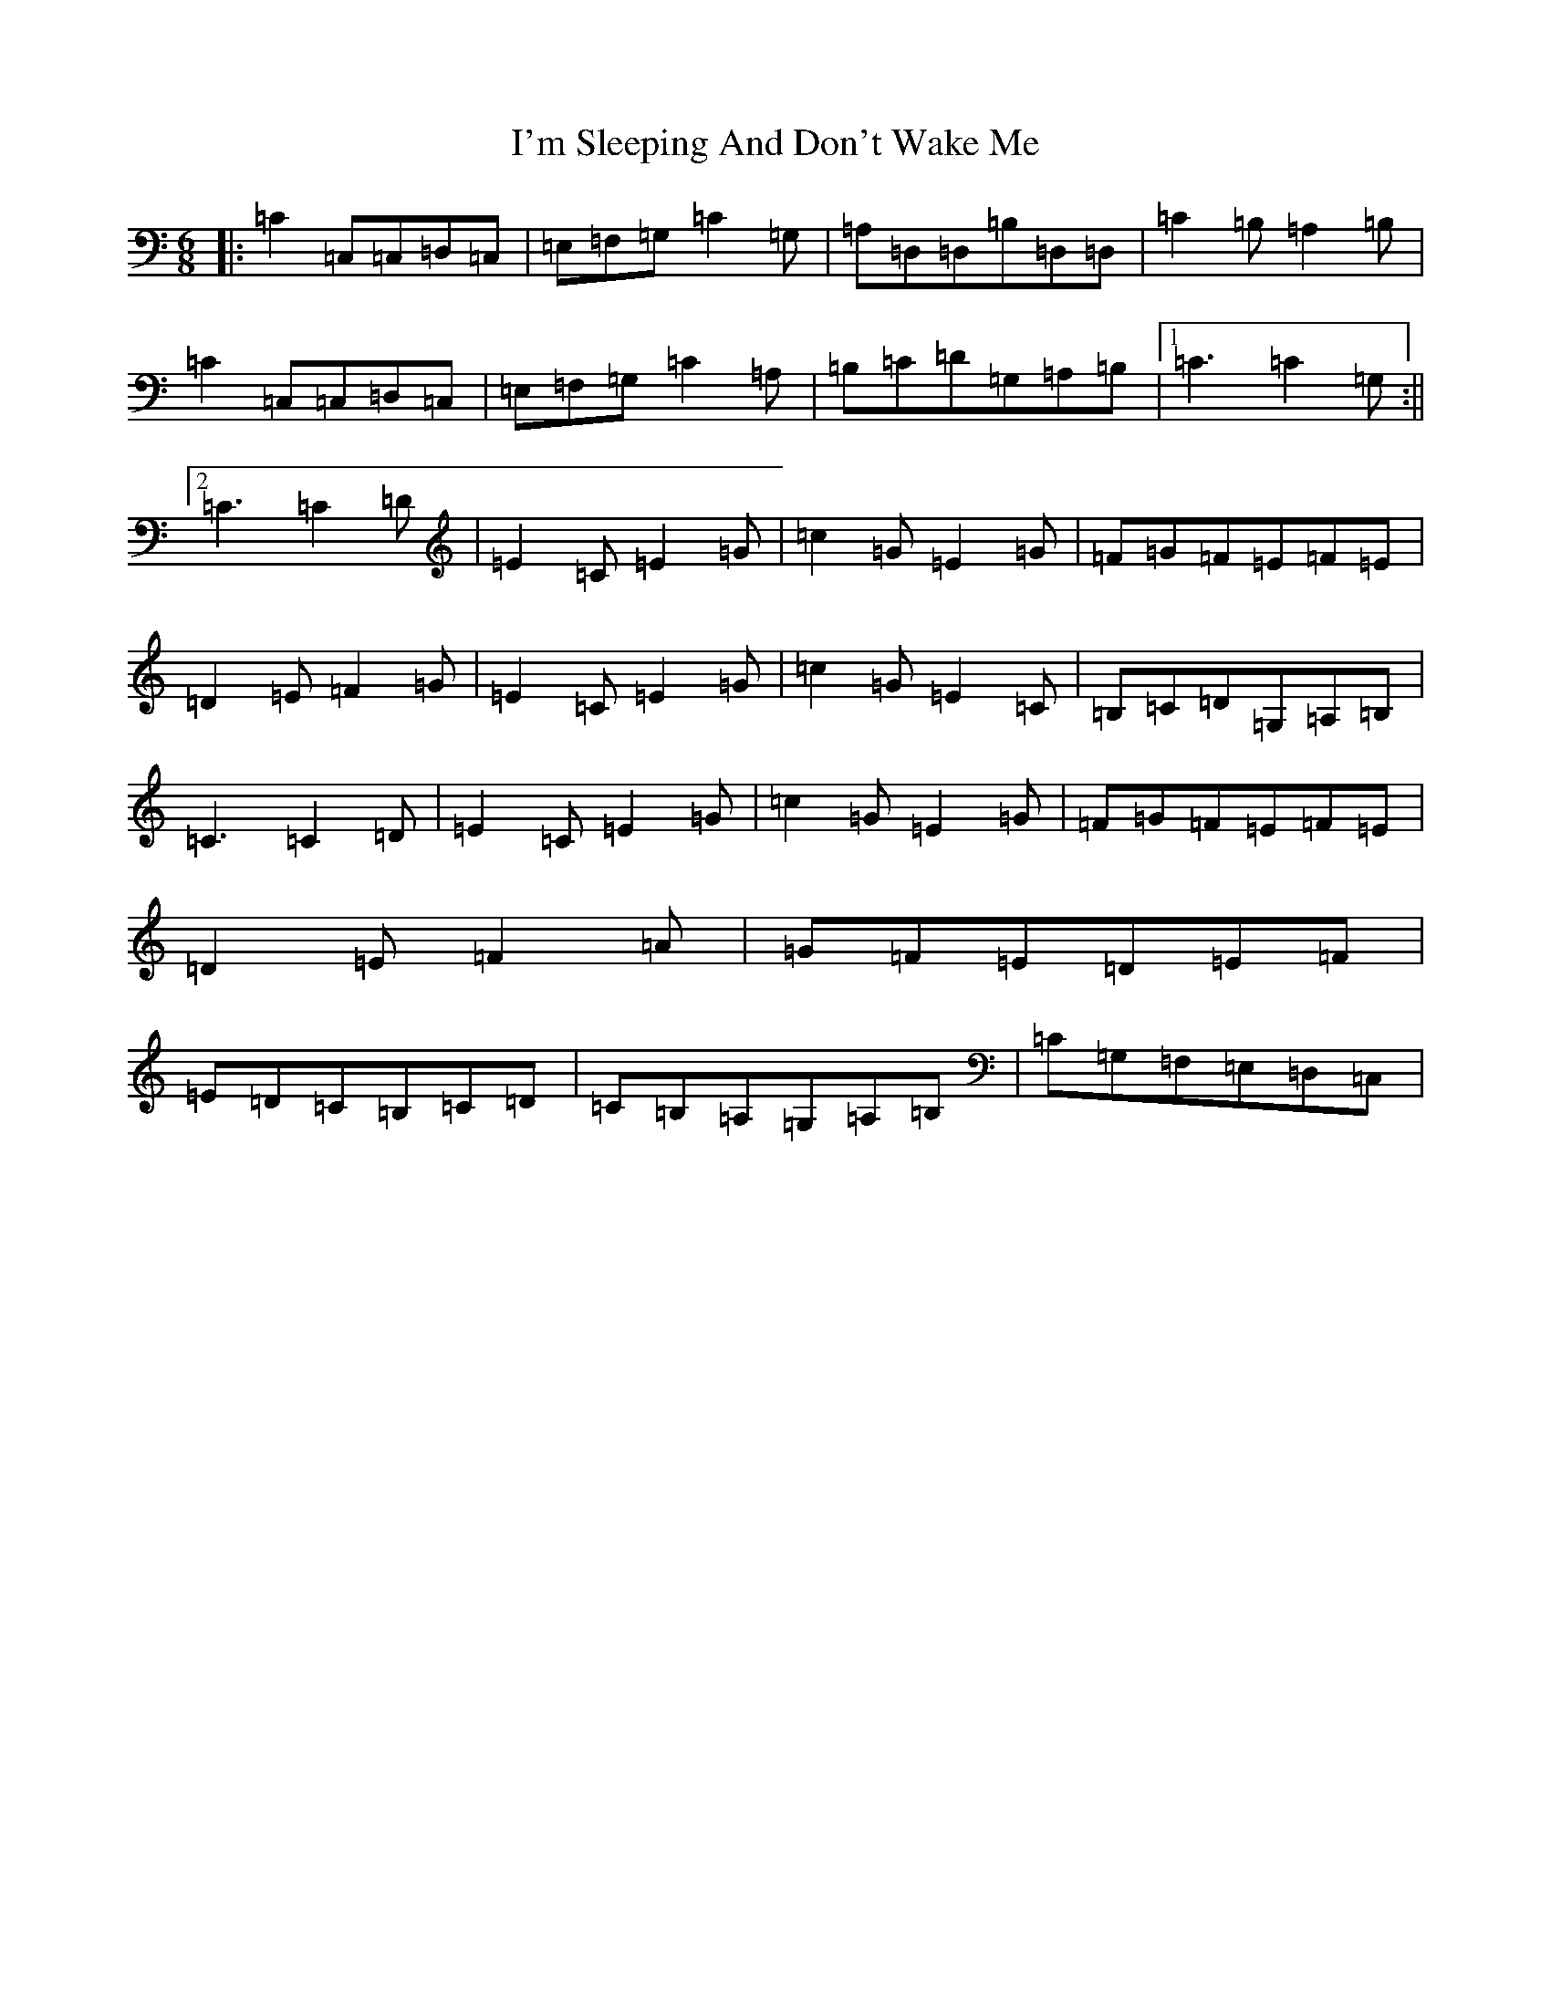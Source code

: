 X: 9752
T: I'm Sleeping And Don't Wake Me
S: https://thesession.org/tunes/526#setting526
R: jig
M:6/8
L:1/8
K: C Major
|:=C2=C,=C,=D,=C,|=E,=F,=G,=C2=G,|=A,=D,=D,=B,=D,=D,|=C2=B,=A,2=B,|=C2=C,=C,=D,=C,|=E,=F,=G,=C2=A,|=B,=C=D=G,=A,=B,|1=C3=C2=G,:||2=C3=C2=D|=E2=C=E2=G|=c2=G=E2=G|=F=G=F=E=F=E|=D2=E=F2=G|=E2=C=E2=G|=c2=G=E2=C|=B,=C=D=G,=A,=B,|=C3=C2=D|=E2=C=E2=G|=c2=G=E2=G|=F=G=F=E=F=E|=D2=E=F2=A|=G=F=E=D=E=F|=E=D=C=B,=C=D|=C=B,=A,=G,=A,=B,|=C=G,=F,=E,=D,=C,|